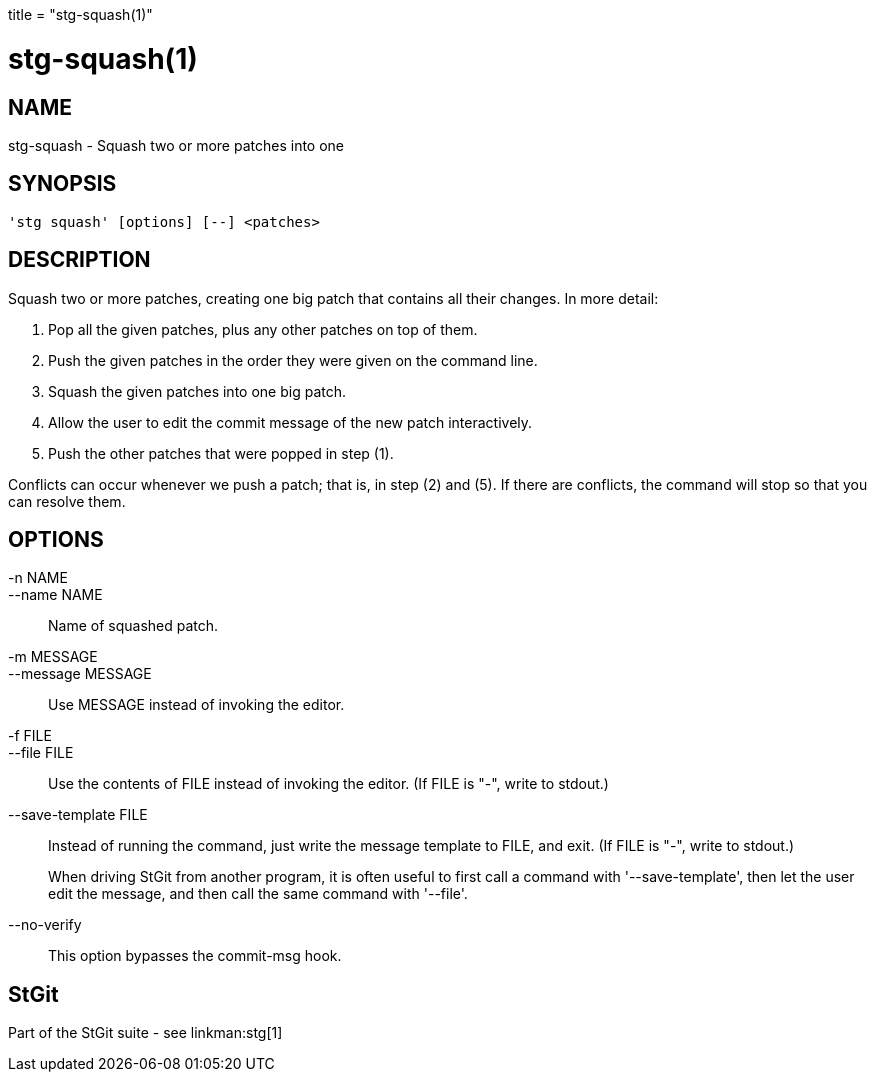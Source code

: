 +++
title = "stg-squash(1)"
+++

stg-squash(1)
=============

NAME
----
stg-squash - Squash two or more patches into one

SYNOPSIS
--------
[verse]
'stg squash' [options] [--] <patches>

DESCRIPTION
-----------

Squash two or more patches, creating one big patch that contains all
their changes. In more detail:

  1. Pop all the given patches, plus any other patches on top of them.

  2. Push the given patches in the order they were given on the
     command line.

  3. Squash the given patches into one big patch.

  4. Allow the user to edit the commit message of the new patch
     interactively.

  5. Push the other patches that were popped in step (1).

Conflicts can occur whenever we push a patch; that is, in step (2) and
(5). If there are conflicts, the command will stop so that you can
resolve them.

OPTIONS
-------
-n NAME::
--name NAME::
        Name of squashed patch.

-m MESSAGE::
--message MESSAGE::
        Use MESSAGE instead of invoking the editor.

-f FILE::
--file FILE::
        Use the contents of FILE instead of invoking the editor.
        (If FILE is "-", write to stdout.)

--save-template FILE::
        Instead of running the command, just write the message
        template to FILE, and exit. (If FILE is "-", write to
        stdout.)
+
When driving StGit from another program, it is often
useful to first call a command with '--save-template',
then let the user edit the message, and then call the
same command with '--file'.

--no-verify::
        This option bypasses the commit-msg hook.

StGit
-----
Part of the StGit suite - see linkman:stg[1]
